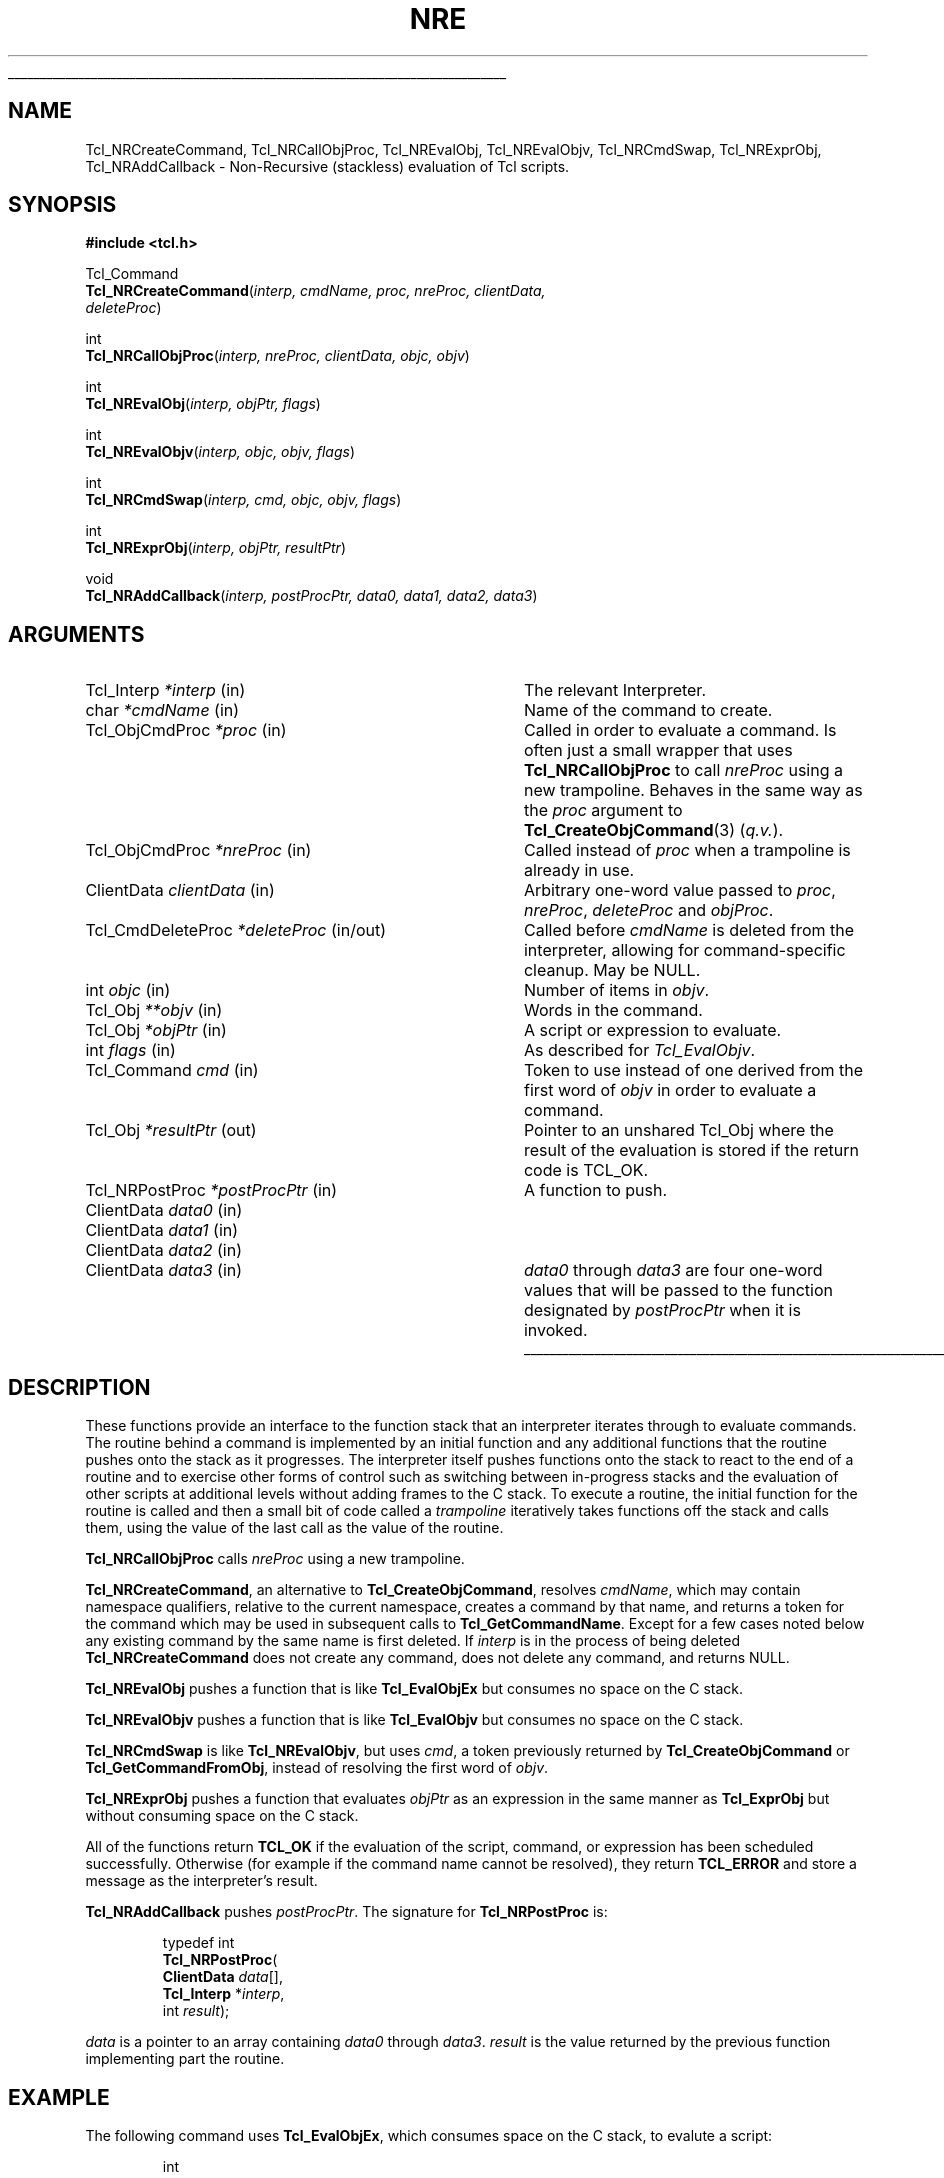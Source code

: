 .\"
.\" Copyright (c) 2008 by Kevin B. Kenny.
.\" Copyright (c) 2018 by Nathan Coulter.
.\"
'\" See the file "license.terms" for information on usage and redistribution
'\" of this file, and for a DISCLAIMER OF ALL WARRANTIES.
'\"
.TH NRE 3 8.6 Tcl "Tcl Library Procedures"
.\" The -*- nroff -*- definitions below are for supplemental macros used
.\" in Tcl/Tk manual entries.
.\"
.\" .AP type name in/out ?indent?
.\"	Start paragraph describing an argument to a library procedure.
.\"	type is type of argument (int, etc.), in/out is either "in", "out",
.\"	or "in/out" to describe whether procedure reads or modifies arg,
.\"	and indent is equivalent to second arg of .IP (shouldn't ever be
.\"	needed;  use .AS below instead)
.\"
.\" .AS ?type? ?name?
.\"	Give maximum sizes of arguments for setting tab stops.  Type and
.\"	name are examples of largest possible arguments that will be passed
.\"	to .AP later.  If args are omitted, default tab stops are used.
.\"
.\" .BS
.\"	Start box enclosure.  From here until next .BE, everything will be
.\"	enclosed in one large box.
.\"
.\" .BE
.\"	End of box enclosure.
.\"
.\" .CS
.\"	Begin code excerpt.
.\"
.\" .CE
.\"	End code excerpt.
.\"
.\" .VS ?version? ?br?
.\"	Begin vertical sidebar, for use in marking newly-changed parts
.\"	of man pages.  The first argument is ignored and used for recording
.\"	the version when the .VS was added, so that the sidebars can be
.\"	found and removed when they reach a certain age.  If another argument
.\"	is present, then a line break is forced before starting the sidebar.
.\"
.\" .VE
.\"	End of vertical sidebar.
.\"
.\" .DS
.\"	Begin an indented unfilled display.
.\"
.\" .DE
.\"	End of indented unfilled display.
.\"
.\" .SO ?manpage?
.\"	Start of list of standard options for a Tk widget. The manpage
.\"	argument defines where to look up the standard options; if
.\"	omitted, defaults to "options". The options follow on successive
.\"	lines, in three columns separated by tabs.
.\"
.\" .SE
.\"	End of list of standard options for a Tk widget.
.\"
.\" .OP cmdName dbName dbClass
.\"	Start of description of a specific option.  cmdName gives the
.\"	option's name as specified in the class command, dbName gives
.\"	the option's name in the option database, and dbClass gives
.\"	the option's class in the option database.
.\"
.\" .UL arg1 arg2
.\"	Print arg1 underlined, then print arg2 normally.
.\"
.\" .QW arg1 ?arg2?
.\"	Print arg1 in quotes, then arg2 normally (for trailing punctuation).
.\"
.\" .PQ arg1 ?arg2?
.\"	Print an open parenthesis, arg1 in quotes, then arg2 normally
.\"	(for trailing punctuation) and then a closing parenthesis.
.\"
.\"	# Set up traps and other miscellaneous stuff for Tcl/Tk man pages.
.if t .wh -1.3i ^B
.nr ^l \n(.l
.ad b
.\"	# Start an argument description
.de AP
.ie !"\\$4"" .TP \\$4
.el \{\
.   ie !"\\$2"" .TP \\n()Cu
.   el          .TP 15
.\}
.ta \\n()Au \\n()Bu
.ie !"\\$3"" \{\
\&\\$1 \\fI\\$2\\fP (\\$3)
.\".b
.\}
.el \{\
.br
.ie !"\\$2"" \{\
\&\\$1	\\fI\\$2\\fP
.\}
.el \{\
\&\\fI\\$1\\fP
.\}
.\}
..
.\"	# define tabbing values for .AP
.de AS
.nr )A 10n
.if !"\\$1"" .nr )A \\w'\\$1'u+3n
.nr )B \\n()Au+15n
.\"
.if !"\\$2"" .nr )B \\w'\\$2'u+\\n()Au+3n
.nr )C \\n()Bu+\\w'(in/out)'u+2n
..
.AS Tcl_Interp Tcl_CreateInterp in/out
.\"	# BS - start boxed text
.\"	# ^y = starting y location
.\"	# ^b = 1
.de BS
.br
.mk ^y
.nr ^b 1u
.if n .nf
.if n .ti 0
.if n \l'\\n(.lu\(ul'
.if n .fi
..
.\"	# BE - end boxed text (draw box now)
.de BE
.nf
.ti 0
.mk ^t
.ie n \l'\\n(^lu\(ul'
.el \{\
.\"	Draw four-sided box normally, but don't draw top of
.\"	box if the box started on an earlier page.
.ie !\\n(^b-1 \{\
\h'-1.5n'\L'|\\n(^yu-1v'\l'\\n(^lu+3n\(ul'\L'\\n(^tu+1v-\\n(^yu'\l'|0u-1.5n\(ul'
.\}
.el \}\
\h'-1.5n'\L'|\\n(^yu-1v'\h'\\n(^lu+3n'\L'\\n(^tu+1v-\\n(^yu'\l'|0u-1.5n\(ul'
.\}
.\}
.fi
.br
.nr ^b 0
..
.\"	# VS - start vertical sidebar
.\"	# ^Y = starting y location
.\"	# ^v = 1 (for troff;  for nroff this doesn't matter)
.de VS
.if !"\\$2"" .br
.mk ^Y
.ie n 'mc \s12\(br\s0
.el .nr ^v 1u
..
.\"	# VE - end of vertical sidebar
.de VE
.ie n 'mc
.el \{\
.ev 2
.nf
.ti 0
.mk ^t
\h'|\\n(^lu+3n'\L'|\\n(^Yu-1v\(bv'\v'\\n(^tu+1v-\\n(^Yu'\h'-|\\n(^lu+3n'
.sp -1
.fi
.ev
.\}
.nr ^v 0
..
.\"	# Special macro to handle page bottom:  finish off current
.\"	# box/sidebar if in box/sidebar mode, then invoked standard
.\"	# page bottom macro.
.de ^B
.ev 2
'ti 0
'nf
.mk ^t
.if \\n(^b \{\
.\"	Draw three-sided box if this is the box's first page,
.\"	draw two sides but no top otherwise.
.ie !\\n(^b-1 \h'-1.5n'\L'|\\n(^yu-1v'\l'\\n(^lu+3n\(ul'\L'\\n(^tu+1v-\\n(^yu'\h'|0u'\c
.el \h'-1.5n'\L'|\\n(^yu-1v'\h'\\n(^lu+3n'\L'\\n(^tu+1v-\\n(^yu'\h'|0u'\c
.\}
.if \\n(^v \{\
.nr ^x \\n(^tu+1v-\\n(^Yu
\kx\h'-\\nxu'\h'|\\n(^lu+3n'\ky\L'-\\n(^xu'\v'\\n(^xu'\h'|0u'\c
.\}
.bp
'fi
.ev
.if \\n(^b \{\
.mk ^y
.nr ^b 2
.\}
.if \\n(^v \{\
.mk ^Y
.\}
..
.\"	# DS - begin display
.de DS
.RS
.nf
.sp
..
.\"	# DE - end display
.de DE
.fi
.RE
.sp
..
.\"	# SO - start of list of standard options
.de SO
'ie '\\$1'' .ds So \\fBoptions\\fR
'el .ds So \\fB\\$1\\fR
.SH "STANDARD OPTIONS"
.LP
.nf
.ta 5.5c 11c
.ft B
..
.\"	# SE - end of list of standard options
.de SE
.fi
.ft R
.LP
See the \\*(So manual entry for details on the standard options.
..
.\"	# OP - start of full description for a single option
.de OP
.LP
.nf
.ta 4c
Command-Line Name:	\\fB\\$1\\fR
Database Name:	\\fB\\$2\\fR
Database Class:	\\fB\\$3\\fR
.fi
.IP
..
.\"	# CS - begin code excerpt
.de CS
.RS
.nf
.ta .25i .5i .75i 1i
..
.\"	# CE - end code excerpt
.de CE
.fi
.RE
..
.\"	# UL - underline word
.de UL
\\$1\l'|0\(ul'\\$2
..
.\"	# QW - apply quotation marks to word
.de QW
.ie '\\*(lq'"' ``\\$1''\\$2
.\"" fix emacs highlighting
.el \\*(lq\\$1\\*(rq\\$2
..
.\"	# PQ - apply parens and quotation marks to word
.de PQ
.ie '\\*(lq'"' (``\\$1''\\$2)\\$3
.\"" fix emacs highlighting
.el (\\*(lq\\$1\\*(rq\\$2)\\$3
..
.\"	# QR - quoted range
.de QR
.ie '\\*(lq'"' ``\\$1''\\-``\\$2''\\$3
.\"" fix emacs highlighting
.el \\*(lq\\$1\\*(rq\\-\\*(lq\\$2\\*(rq\\$3
..
.\"	# MT - "empty" string
.de MT
.QW ""
..
.BS
.SH NAME
Tcl_NRCreateCommand, Tcl_NRCallObjProc, Tcl_NREvalObj, Tcl_NREvalObjv, Tcl_NRCmdSwap, Tcl_NRExprObj, Tcl_NRAddCallback \- Non-Recursive (stackless) evaluation of Tcl scripts.
.SH SYNOPSIS
.nf
\fB#include <tcl.h>\fR
.sp
Tcl_Command
\fBTcl_NRCreateCommand\fR(\fIinterp, cmdName, proc, nreProc, clientData,
                    deleteProc\fR)
.sp
int
\fBTcl_NRCallObjProc\fR(\fIinterp, nreProc, clientData, objc, objv\fR)
.sp
int
\fBTcl_NREvalObj\fR(\fIinterp, objPtr, flags\fR)
.sp
int
\fBTcl_NREvalObjv\fR(\fIinterp, objc, objv, flags\fR)
.sp
int
\fBTcl_NRCmdSwap\fR(\fIinterp, cmd, objc, objv, flags\fR)
.sp
int
\fBTcl_NRExprObj\fR(\fIinterp, objPtr, resultPtr\fR)
.sp
void
\fBTcl_NRAddCallback\fR(\fIinterp, postProcPtr, data0, data1, data2, data3\fR)
.fi
.SH ARGUMENTS
.AS Tcl_CmdDeleteProc *interp in
.AP Tcl_Interp *interp in
The relevant Interpreter.
.AP char *cmdName in
Name of the command to create.
.AP Tcl_ObjCmdProc *proc in
Called in order to evaluate a command.  Is often just a small wrapper that uses
\fBTcl_NRCallObjProc\fR to call \fInreProc\fR using a new trampoline.  Behaves
in the same way as the \fIproc\fR argument to \fBTcl_CreateObjCommand\fR(3)
(\fIq.v.\fR).
.AP Tcl_ObjCmdProc *nreProc in
Called instead of \fIproc\fR when a trampoline is already in use.
.AP ClientData clientData in
Arbitrary one-word value passed to \fIproc\fR, \fInreProc\fR, \fIdeleteProc\fR
and \fIobjProc\fR.
.AP Tcl_CmdDeleteProc *deleteProc in/out
Called before \fIcmdName\fR is deleted from the interpreter, allowing for
command-specific cleanup. May be NULL.
.AP int objc in
Number of items in \fIobjv\fR.
.AP Tcl_Obj **objv in
Words in the command.
.AP Tcl_Obj *objPtr in
A script or expression to evaluate.
.AP int flags in
As described for \fITcl_EvalObjv\fR.
.PP
.AP Tcl_Command cmd in
Token to use instead of one derived from the first word of \fIobjv\fR in order
to evaluate a command.
.AP Tcl_Obj *resultPtr out
Pointer to an unshared Tcl_Obj where the result of the evaluation is stored if
the return code is TCL_OK.
.AP Tcl_NRPostProc *postProcPtr in
A function to push.
.AP ClientData data0 in
.AP ClientData data1 in
.AP ClientData data2 in
.AP ClientData data3 in
\fIdata0\fR through \fIdata3\fR are four one-word values that will be passed
to the function designated by \fIpostProcPtr\fR when it is invoked.
.BE
.SH DESCRIPTION
.PP
These functions provide an interface to the function stack that an interpreter
iterates through to evaluate commands.  The routine behind a command is
implemented by an initial function and any additional functions that the
routine pushes onto the stack as it progresses.  The interpreter itself pushes
functions onto the stack to react to the end of a routine and to exercise other
forms of control such as switching between in-progress stacks and the
evaluation of other scripts at additional levels without adding frames to the C
stack.  To execute a routine, the initial function for the routine is called
and then a small bit of code called a \fItrampoline\fR iteratively takes
functions off the stack and calls them, using the value of the last call as the
value of the routine.
.PP
\fBTcl_NRCallObjProc\fR calls \fInreProc\fR using a new trampoline.
.PP
\fBTcl_NRCreateCommand\fR, an alternative to \fBTcl_CreateObjCommand\fR,
resolves \fIcmdName\fR, which may contain namespace qualifiers, relative to the
current namespace, creates a command by that name, and returns a token for the
command which may be used in subsequent calls to \fBTcl_GetCommandName\fR.
Except for a few cases noted below any existing command by the same name is
first deleted.  If \fIinterp\fR is in the process of being deleted
\fBTcl_NRCreateCommand\fR does not create any command, does not delete any
command, and returns NULL.
.PP
\fBTcl_NREvalObj\fR pushes a function that is like \fBTcl_EvalObjEx\fR but
consumes no space on the C stack.
.PP
\fBTcl_NREvalObjv\fR pushes a function that is like \fBTcl_EvalObjv\fR but
consumes no space on the C stack.
.PP
\fBTcl_NRCmdSwap\fR is like \fBTcl_NREvalObjv\fR, but uses \fIcmd\fR, a token
previously returned by \fBTcl_CreateObjCommand\fR or
\fBTcl_GetCommandFromObj\fR, instead of resolving the first word of \fIobjv\fR.
.  The name of this command must be the same as \fIobjv[0]\fR.
.PP
\fBTcl_NRExprObj\fR pushes a function that evaluates \fIobjPtr\fR as an
expression in the same manner as \fBTcl_ExprObj\fR but without consuming space
on the C stack.
.PP
All of the functions return \fBTCL_OK\fR if the evaluation of the script,
command, or expression has been scheduled successfully.  Otherwise (for example
if the command name cannot be resolved), they return \fBTCL_ERROR\fR and store
a message as the interpreter's result.
.PP
\fBTcl_NRAddCallback\fR pushes \fIpostProcPtr\fR.  The signature for
\fBTcl_NRPostProc\fR is:
.PP
.CS
typedef int
\fBTcl_NRPostProc\fR(
        \fBClientData\fR \fIdata\fR[],
        \fBTcl_Interp\fR *\fIinterp\fR,
        int \fIresult\fR);
.CE
.PP
\fIdata\fR is a pointer to an array containing \fIdata0\fR through \fIdata3\fR.
\fIresult\fR is the value returned by the previous function implementing part
the routine.
.SH EXAMPLE
.PP
The following command uses \fBTcl_EvalObjEx\fR, which consumes space on the C
stack, to evalute a script:
.PP
.CS
int
\fITheCmdOldObjProc\fR(
    ClientData clientData,
    Tcl_Interp *interp,
    int objc,
    Tcl_Obj *const objv[])
{
    int result;
    Tcl_Obj *objPtr;

    \fI... preparation ...\fR

    result = \fBTcl_EvalObjEx\fR(interp, objPtr, 0);

    \fI... postprocessing ...\fR

    return result;
}
\fBTcl_CreateObjCommand\fR(interp, "theCommand",
        \fITheCmdOldObjProc\fR, clientData, TheCmdDeleteProc);
.CE
.PP
To avoid consuming space on the C stack, \fITheCmdOldObjProc\fR is renamed to
\fITheCmdNRObjProc\fR and the postprocessing step is split into a separate
function, \fITheCmdPostProc\fR, which is pushed onto the function stack.
\fITcl_EvalObjEx\fR is replaced with \fITcl_NREvalObj\fR, which uses a
trampoline instead of consuming space on the C stack.  A new version of
\fITheCmdOldObjProc\fR is just a a wrapper that uses \fBTcl_NRCallObjProc\fR to
call \fITheCmdNRObjProc\fR:
.PP
.CS
int
\fITheCmdOldObjProc\fR(
    ClientData clientData,
    Tcl_Interp *interp,
    int objc,
    Tcl_Obj *const objv[])
{
    return \fBTcl_NRCallObjProc\fR(interp, \fITheCmdNRObjProc\fR,
            clientData, objc, objv);
}
.CE
.PP
.CS
int
\fITheCmdNRObjProc\fR
    ClientData clientData,
    Tcl_Interp *interp,
    int objc,
    Tcl_Obj *const objv[])
{
    Tcl_Obj *objPtr;

    \fI... preparation ...\fR

    \fBTcl_NRAddCallback\fR(interp, \fITheCmdPostProc\fR,
            data0, data1, data2, data3);
    /* \fIdata0 .. data3\fR are up to four one-word items to
     * pass to the postprocessing procedure */

    return \fBTcl_NREvalObj\fR(interp, objPtr, 0);
}
.CE
.PP
.CS
int
\fITheCmdNRPostProc\fR(
    ClientData data[],
    Tcl_Interp *interp,
    int result)
{
    /* \fIdata[0] .. data[3]\fR are the four words of data
     * passed to \fBTcl_NRAddCallback\fR */

    \fI... postprocessing ...\fR

    return result;
}
.CE
.PP
Any function comprising a routine can push other functions, making it possible
implement looping and sequencing constructs using the function stack.
.PP
.SH "SEE ALSO"
Tcl_CreateCommand(3), Tcl_CreateObjCommand(3), Tcl_EvalObjEx(3), Tcl_GetCommandFromObj(3), Tcl_ExprObj(3)
.SH KEYWORDS
stackless, nonrecursive, execute, command, global, value, result, script
.SH COPYRIGHT
Copyright (c) 2008 by Kevin B. Kenny.
Copyright (c) 2018 by Nathan Coulter.
